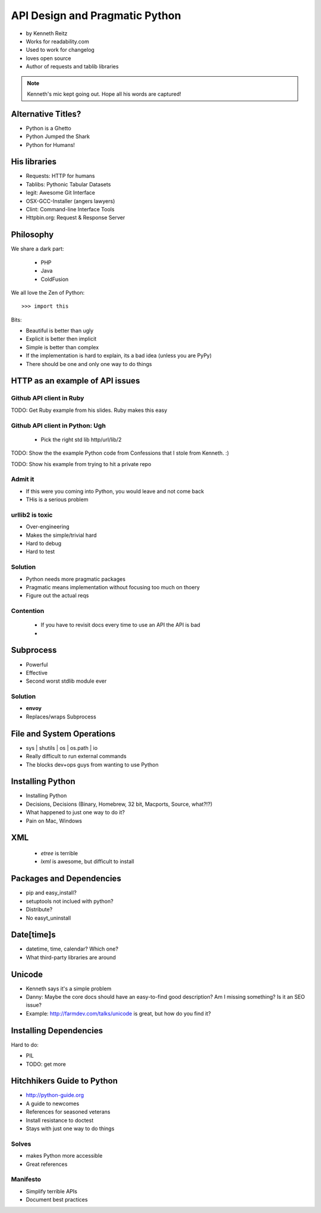 ===================================
API Design and Pragmatic Python
===================================

* by Kenneth Reitz
* Works for readability.com
* Used to work for changelog
* loves open source
* Author of requests and tablib libraries

.. note:: Kenneth's mic kept going out. Hope all his words are captured!

Alternative Titles?
======================

* Python is a Ghetto 
* Python Jumped the Shark
* Python for Humans!

His libraries
==================

* Requests: HTTP for humans
* Tablibs: Pythonic Tabular Datasets
* legit: Awesome Git Interface
* OSX-GCC-Installer (angers lawyers)
* Clint: Command-line Interface Tools
* Httpbin.org: Request & Response Server

Philosophy
========================

We share a dark part:

 * PHP
 * Java
 * ColdFusion
 
We all love the Zen of Python::

    >>> import this
    
Bits:

* Beautiful is better than ugly
* Explicit is better then implicit
* Simple is better than complex
* If the implementation is hard to explain, its a bad idea (unless you are PyPy)
* There should be one and only one way to do things

HTTP as an example of API issues
=================================

Github API client in Ruby
-------------------------


TODO: Get Ruby example from his slides. Ruby makes this easy

Github API client in Python: Ugh
----------------------------------

 * Pick the right std lib http/url/lib/2
 
TODO: Show the the example Python code from Confessions that I stole from Kenneth. :)

TODO: Show his example from trying to hit a private repo

Admit it
-----------

* If this were you coming into Python, you would leave and not come back
* THis is a serious problem

urllib2 is toxic
-----------------

* Over-engineering
* Makes the simple/trivial hard
* Hard to debug
* Hard to test

Solution
---------

* Python needs more pragmatic packages
* Pragmatic means implementation without focusing too much on thoery
* Figure out the actual reqs 

Contention
----------

 * If you have to revisit docs every time to use an API the API is bad
 * 
 
Subprocess
===========

* Powerful
* Effective
* Second worst stdlib module ever

Solution
-----------

* **envoy**
* Replaces/wraps Subprocess

File and System Operations
============================

* sys | shutils | os | os.path | io
* Really difficult to run external commands
* The blocks dev+ops guys from wanting to use Python

Installing Python
===================

* Installing Python
* Decisions, Decisions (Binary, Homebrew, 32 bit, Macports, Source, what?!?)
* What happened to just one way to do it?
* Pain on Mac, Windows

XML 
====

 * `etree` is terrible
 * `lxml` is awesome, but difficult to install

Packages and Dependencies
============================

* pip and easy_install?
* setuptools not inclued with python?
* Distribute?
* No easyt_uninstall

Date[time]s
============

* datetime, time, calendar? Which one?
* What third-party libraries are around

Unicode
=========

* Kenneth says it's a simple problem
* Danny: Maybe the core docs should have an easy-to-find good description? Am I missing something? Is it an SEO issue?
* Example: http://farmdev.com/talks/unicode is great, but how do you find it?

Installing Dependencies
==============================

Hard to do:

* PIL
* TODO: get more

Hitchhikers Guide to Python
==============================

* http://python-guide.org
* A guide to newcomes
* References for seasoned veterans
* Install resistance to doctest
* Stays with just one way to do things

Solves
-------

* makes Python more accessible
* Great references

Manifesto
----------

* Simplify terrible APIs
* Document best practices